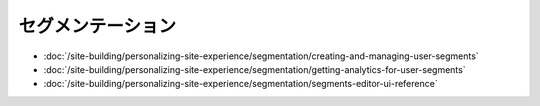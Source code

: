 セグメンテーション
============

-  :doc:`/site-building/personalizing-site-experience/segmentation/creating-and-managing-user-segments`
-  :doc:`/site-building/personalizing-site-experience/segmentation/getting-analytics-for-user-segments`
-  :doc:`/site-building/personalizing-site-experience/segmentation/segments-editor-ui-reference`
